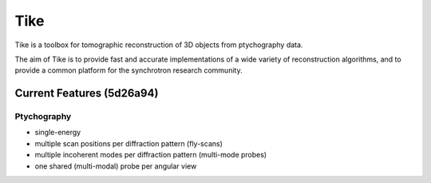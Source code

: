 ####
Tike
####

.. image:: https://dev.azure.com/carterbox/tike/_apis/build/status/tomography.tike?branchName=master
   :target: https://dev.azure.com/carterbox/tike/_build/latest?definitionId=3&branchName=master
   :alt: Build Status

Tike is a toolbox for tomographic reconstruction of 3D objects from ptychography
data.

The aim of Tike is to provide fast and accurate implementations of a wide
variety of reconstruction algorithms, and to provide a common platform for the
synchrotron research community.

**************************
Current Features (5d26a94)
**************************

Ptychography
============

- single-energy
- multiple scan positions per diffraction pattern (fly-scans)
- multiple incoherent modes per diffraction pattern (multi-mode probes)
- one shared (multi-modal) probe per angular view

